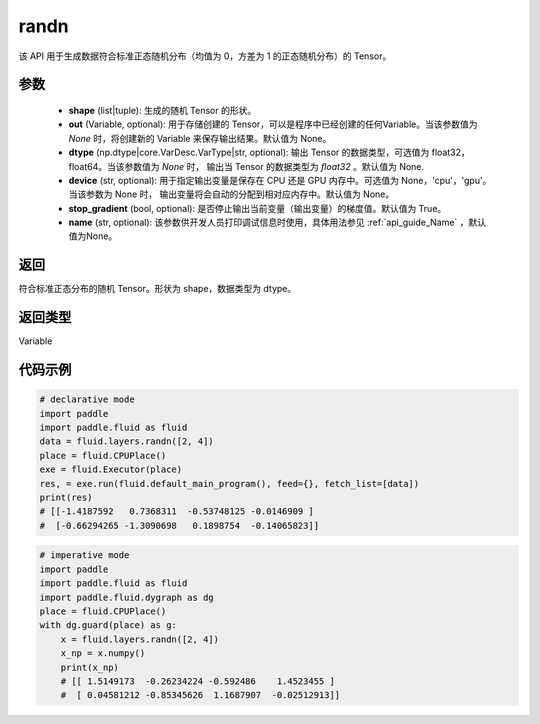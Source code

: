 .. _cn_api_tensor_random_randn:

randn
-------------------------------

.. py:function:: paddle.fluid.layers.randn(shape, out=None, dtype=None, device=None, stop_gradient=True, name=None)

该 API 用于生成数据符合标准正态随机分布（均值为 0，方差为 1 的正态随机分布）的 Tensor。

参数
::::::::::::

  - **shape** (list|tuple): 生成的随机 Tensor 的形状。
  - **out** (Variable, optional): 用于存储创建的 Tensor，可以是程序中已经创建的任何Variable。当该参数值为 `None` 时，将创建新的 Variable 来保存输出结果。默认值为 None。
  - **dtype** (np.dtype|core.VarDesc.VarType|str, optional): 输出 Tensor 的数据类型，可选值为 float32，float64。当该参数值为 `None` 时， 输出当 Tensor 的数据类型为 `float32` 。默认值为 None.
  - **device** (str, optional): 用于指定输出变量是保存在 CPU 还是 GPU 内存中。可选值为 None，'cpu'，'gpu'。当该参数为 None 时， 输出变量将会自动的分配到相对应内存中。默认值为 None。
  - **stop_gradient** (bool, optional): 是否停止输出当前变量（输出变量）的梯度值。默认值为 True。
  - **name** (str, optional): 该参数供开发人员打印调试信息时使用，具体用法参见 :ref:`api_guide_Name` ，默认值为None。

返回
::::::::::::
符合标准正态分布的随机 Tensor。形状为 shape，数据类型为 dtype。

返回类型
::::::::::::
Variable

代码示例
::::::::::::

.. code-block:: python

     # declarative mode
     import paddle
     import paddle.fluid as fluid
     data = fluid.layers.randn([2, 4])
     place = fluid.CPUPlace()
     exe = fluid.Executor(place)
     res, = exe.run(fluid.default_main_program(), feed={}, fetch_list=[data])
     print(res)
     # [[-1.4187592   0.7368311  -0.53748125 -0.0146909 ]
     #  [-0.66294265 -1.3090698   0.1898754  -0.14065823]]

.. code-block:: python

    # imperative mode
    import paddle
    import paddle.fluid as fluid
    import paddle.fluid.dygraph as dg
    place = fluid.CPUPlace()
    with dg.guard(place) as g:
        x = fluid.layers.randn([2, 4])
        x_np = x.numpy()
        print(x_np)
        # [[ 1.5149173  -0.26234224 -0.592486    1.4523455 ]
        #  [ 0.04581212 -0.85345626  1.1687907  -0.02512913]]
